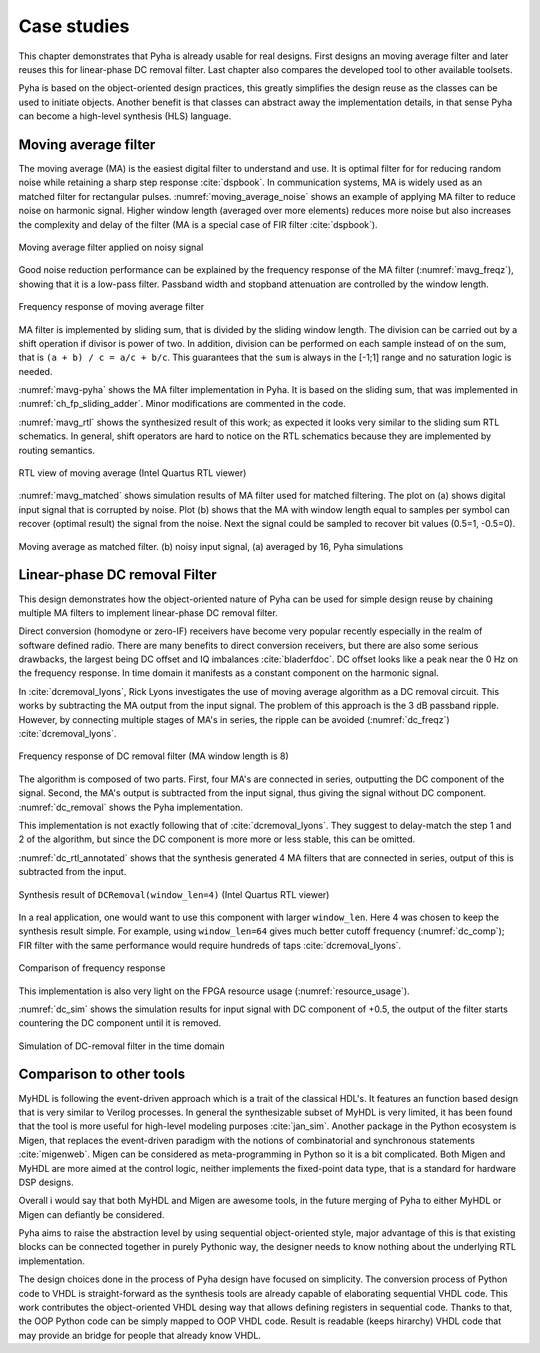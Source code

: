 Case studies
============

This chapter demonstrates that Pyha is already usable for real designs.
First designs an moving average filter and later reuses this for linear-phase DC removal filter.
Last chapter also compares the developed tool to other available toolsets.

.. todo:: fix

Pyha is based on the object-oriented design practices, this greatly simplifies the design reuse as the classes
can be used to initiate objects.
Another benefit is that classes can abstract away the implementation details, in that sense Pyha can become a
high-level synthesis (HLS) language.

Moving average filter
---------------------

The moving average (MA) is the easiest digital filter to understand and use.
It is optimal filter for for reducing random noise while retaining a sharp step response :cite:`dspbook`. In
communication systems, MA is widely used as an matched filter for rectangular pulses.
:numref:`moving_average_noise` shows an example of applying MA filter to reduce noise on harmonic signal.
Higher window length (averaged over more elements) reduces more noise but also increases the complexity and delay of
the filter (MA is a special case of FIR filter :cite:`dspbook`).


.. _moving_average_noise:
.. figure:: ../examples/moving_average/img/moving_average_noise.png
    :align: center
    :figclass: align-center

    Moving average filter applied on noisy signal

Good noise reduction performance can be explained by the frequency response of the MA filter (:numref:`mavg_freqz`),
showing that it is a low-pass filter. Passband width and stopband attenuation are controlled by the
window length.

.. _mavg_freqz:
.. figure:: ../examples/moving_average/img/moving_average_freqz.png
    :align: center
    :figclass: align-center

    Frequency response of moving average filter

MA filter is implemented by sliding sum, that is divided by the sliding window length. The division can be
carried out by a shift operation if divisor is power of two.
In addition, division can be performed on each sample instead of on the sum, that is ``(a + b) / c = a/c + b/c``. This
guarantees that the ``sum`` is always in the [-1;1] range and no saturation logic is needed.

:numref:`mavg-pyha` shows the MA filter implementation in Pyha. It is based on the sliding sum, that was implemented
in :numref:`ch_fp_sliding_adder`. Minor modifications are commented in the code.

.. code-block:: python
    :caption: MA implementation in Pyha
    :name: mavg-pyha
    :linenos:

    class MovingAverage(HW):
        def __init__(self, window_len):
            # calculate power of 2 value of 'window_len', used for division
            self.window_pow = Const(int(np.log2(window_len)))

            # 'overflow_style' turns the saturation off
            self.sum = Sfix(0, 0, -17, overflow_style=fixed_wrap)
            self.shr = [Sfix()] * window_len
            self._delay = 1

        def main(self, x):
            # divide by shifting
            div = x >> self.window_pow

            self.next.shr = [div] + self.shr[:-1]
            self.next.sum = self.sum + div - self.shr[-1]
            return self.sum

:numref:`mavg_rtl` shows the synthesized result of this work; as expected it looks very similar to the
sliding sum RTL schematics. In general, shift operators are hard to notice on the RTL schematics because they are implemented
by routing semantics.

.. _mavg_rtl:
.. figure:: ../examples/moving_average/img/mavg_rtl.png
    :align: center
    :figclass: align-center

    RTL view of moving average (Intel Quartus RTL viewer)



:numref:`mavg_matched` shows simulation results of MA filter used for matched filtering.
The plot on (a) shows digital input signal that is corrupted by noise.
Plot (b) shows that the MA with window length equal to samples per symbol can recover (optimal result) the
signal from the noise. Next the signal could be sampled to recover bit values (0.5=1, -0.5=0).

.. _mavg_matched:
.. figure:: ../examples/moving_average/img/moving_average_matched.png
    :align: center
    :figclass: align-center

    Moving average as matched filter. (b) noisy input signal, (a) averaged by 16, Pyha simulations


Linear-phase DC removal Filter
------------------------------

This design demonstrates how the object-oriented nature of Pyha can be used for simple design reuse by chaining
multiple MA filters to implement linear-phase DC removal filter.

Direct conversion (homodyne or zero-IF) receivers have become very popular recently especially in the realm of
software defined radio. There are many benefits to direct conversion receivers,
but there are also some serious drawbacks, the largest being DC offset and IQ imbalances :cite:`bladerfdoc`.
DC offset looks like a peak near the 0 Hz on the frequency response. In time domain it manifests as a constant
component on the harmonic signal.

In :cite:`dcremoval_lyons`, Rick Lyons investigates the use of moving average algorithm as a DC removal
circuit. This works by subtracting the MA output from the input signal. The problem of this approach is the
3 dB passband ripple. However, by connecting multiple stages of MA's in series, the ripple can be avoided
(:numref:`dc_freqz`) :cite:`dcremoval_lyons`.

.. _dc_freqz:
.. figure:: ../examples/dc_removal/img/dc_freqz.png
    :align: center
    :figclass: align-center

    Frequency response of DC removal filter (MA window length is 8)


The algorithm is composed of two parts. First, four MA's are connected in series, outputting the DC component of the
signal. Second, the MA's output is subtracted from the input signal, thus giving the signal without
DC component. :numref:`dc_removal` shows the Pyha implementation.


.. code-block:: python
    :caption: DC-Removal implementation
    :name: dc_removal

    class DCRemoval(HW):
        def __init__(self, window_len):
            self.mavg = [MovingAverage(window_len), MovingAverage(window_len),
                         MovingAverage(window_len), MovingAverage(window_len)]
            self.y = Sfix(0, 0, -17)

            self._delay = 1

        def main(self, x):
            # run input signal over all the MA's
            dc = x
            for mav in self.mavg:
                dc = mav.main(dc)

            # dc-free signal
            self.next.y = x - dc
            return self.y
        ...


This implementation is not exactly following that of :cite:`dcremoval_lyons`. They suggest to delay-match the
step 1 and 2 of the algorithm, but since the DC component is more more or less stable, this can be
omitted.

:numref:`dc_rtl_annotated` shows that the synthesis generated 4 MA filters that are connected in series,
output of this is subtracted from the input.

.. _dc_rtl_annotated:
.. figure:: ../examples/dc_removal/img/dc_rtl_annotated.png
    :align: center
    :figclass: align-center

    Synthesis result of ``DCRemoval(window_len=4)`` (Intel Quartus RTL viewer)


In a real application, one would want to use this component with larger ``window_len``. Here 4 was chosen to keep
the synthesis result simple. For example, using ``window_len=64`` gives much better cutoff frequency (:numref:`dc_comp`);
FIR filter with the same performance would require hundreds of taps :cite:`dcremoval_lyons`.

.. _dc_comp:
.. figure:: ../examples/dc_removal/img/dc_comp.png
    :align: center
    :figclass: align-center

    Comparison of frequency response


This implementation is also very light on the FPGA resource usage (:numref:`resource_usage`).

.. code-block:: text
    :caption: Cyclone IV FPGA resource usage for ``DCRemoval(window_len=64)``
    :name: resource_usage

    Total logic elements                242 / 39,600 ( < 1 % )
    Total memory bits                   2,964 / 1,161,216 ( < 1 % )
    Embedded Multiplier 9-bit elements	0 / 232 ( 0 % )


:numref:`dc_sim` shows the simulation results for input signal with DC component of +0.5,
the output of the filter starts countering the DC component until it is removed.

.. _dc_sim:
.. figure:: ../examples/dc_removal/img/dc_sim.png
    :align: center
    :figclass: align-center

    Simulation of DC-removal filter in the time domain


Comparison to other tools
-------------------------

MyHDL is following the event-driven approach which is a trait of the classical HDL's. It features an function based
design that is very similar to Verilog processes. In general the synthesizable subset of MyHDL is very limited,
it has been found that the tool is more useful for high-level modeling purposes :cite:`jan_sim`.
Another package in the Python ecosystem is Migen, that replaces the event-driven paradigm with the notions of
combinatorial and synchronous statements :cite:`migenweb`. Migen can be considered as meta-programming in Python so
it is a bit complicated. Both Migen and MyHDL are more aimed at the control logic, neither implements the fixed-point
data type, that is a standard for hardware DSP designs.

Overall i would say that both MyHDL and Migen are awesome tools, in the future merging of Pyha to either MyHDL or Migen
can defiantly be considered.

Pyha aims to raise the abstraction level by using sequential object-oriented style, major advantage of this
is that existing blocks can be connected together in purely Pythonic way, the
designer needs to know nothing about the underlying RTL implementation.

The design choices done in the process of Pyha design have focused on simplicity. The conversion process of
Python code to VHDL is straight-forward as the synthesis tools are already capable of elaborating sequential VHDL code.
This work contributes the object-oriented VHDL desing way that allows defining registers in sequential code.
Thanks to that, the OOP Python code can be simply mapped to OOP VHDL code. Result is readable (keeps hirarchy) VHDL
code that may provide an bridge for people that already know VHDL.

.. bibliography:: bibliography.bib
    :style: unsrt